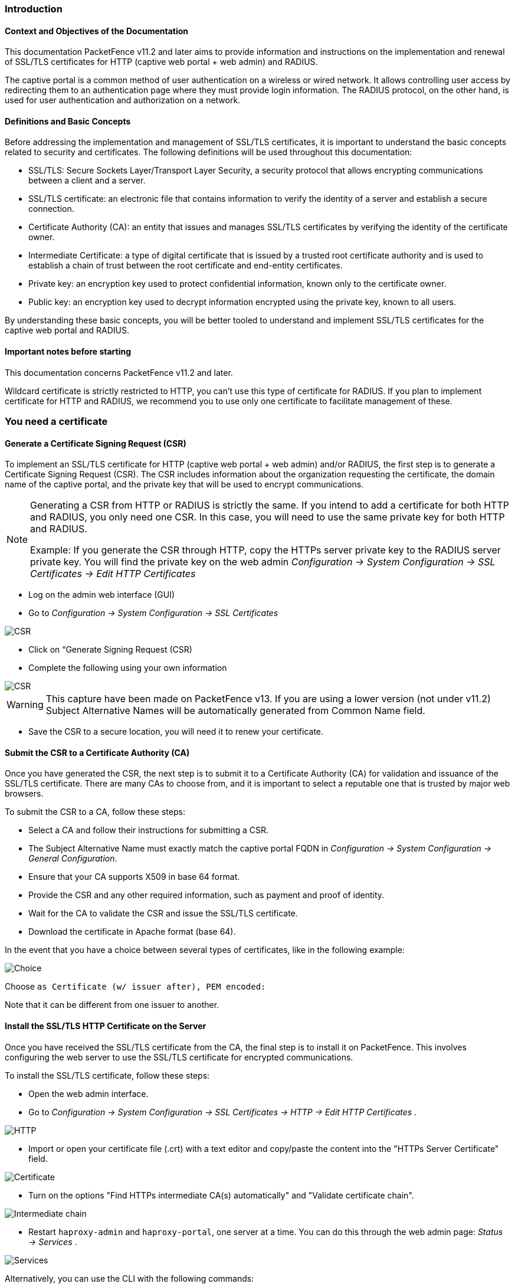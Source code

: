 // to display images directly on GitHub
ifdef::env-github[]
:encoding: UTF-8
:lang: en
:doctype: book
:toc: left
:imagesdir: ../images
endif::[]

////

    This file is part of the PacketFence project.

    See PacketFence_Installation_Guide.asciidoc
    for authors, copyright and license information.

////


//== PacketFence Certificates (for v11.2 and later)

=== Introduction 

==== Context and Objectives of the Documentation

This documentation PacketFence v11.2 and later aims to provide information and instructions on the implementation and renewal of SSL/TLS certificates for HTTP (captive web portal + web admin) and RADIUS.

The captive portal is a common method of user authentication on a wireless or wired network. It allows controlling user access by redirecting them to an authentication page where they must provide login information. The RADIUS protocol, on the other hand, is used for user authentication and authorization on a network.

==== Definitions and Basic Concepts

Before addressing the implementation and management of SSL/TLS certificates, it is important to understand the basic concepts related to security and certificates. The following definitions will be used throughout this documentation:

- SSL/TLS: Secure Sockets Layer/Transport Layer Security, a security protocol that allows encrypting communications between a client and a server.
- SSL/TLS certificate: an electronic file that contains information to verify the identity of a server and establish a secure connection.
- Certificate Authority (CA): an entity that issues and manages SSL/TLS certificates by verifying the identity of the certificate owner.
- Intermediate Certificate: a type of digital certificate that is issued by a trusted root certificate authority and is used to establish a chain of trust between the root certificate and end-entity certificates.
- Private key: an encryption key used to protect confidential information, known only to the certificate owner.
- Public key: an encryption key used to decrypt information encrypted using the private key, known to all users.

By understanding these basic concepts, you will be better tooled to understand and implement SSL/TLS certificates for the captive web portal and RADIUS.

==== Important notes before starting

This documentation concerns PacketFence v11.2 and later.

Wildcard certificate is strictly restricted to HTTP, you can't use this type of certificate for RADIUS. 
If you plan to implement certificate for HTTP and RADIUS, we recommend you to use only one certificate to facilitate management of these.


=== You need a certificate

==== Generate a Certificate Signing Request (CSR)

To implement an SSL/TLS certificate for HTTP (captive web portal + web admin) and/or RADIUS, the first step is to generate a Certificate Signing Request (CSR). The CSR includes information about the organization requesting the certificate, the domain name of the captive portal, and the private key that will be used to encrypt communications.  

[NOTE]
====
Generating a CSR from HTTP or RADIUS is strictly the same. If you intend to add a certificate for both HTTP and RADIUS, you only need one CSR. In this case, you will need to use the same private key for both HTTP and RADIUS.

Example: If you generate the CSR through HTTP, copy the HTTPs server private key to the RADIUS server private key. You will find the private key on the web admin _Configuration -> System Configuration -> SSL Certificates -> Edit HTTP Certificates_
====

- Log on the admin web interface (GUI)

- Go to _Configuration -> System Configuration -> SSL Certificates_

image::certificate/14-HTTP-CSR.png[scaledwidth="100%",alt="CSR"]

- Click on “Generate Signing Request (CSR)

- Complete the following using your own information

image::certificate/16-CSR.png[scaledwidth="100%",alt="CSR"]

WARNING: This capture have been made on PacketFence v13. If you are using a lower version (not under v11.2) Subject Alternative Names will be automatically generated from Common Name field.


- Save the CSR to a secure location, you will need it to renew your certificate.

==== Submit the CSR to a Certificate Authority (CA)

Once you have generated the CSR, the next step is to submit it to a Certificate Authority (CA) for validation and issuance of the SSL/TLS certificate. There are many CAs to choose from, and it is important to select a reputable one that is trusted by major web browsers.

To submit the CSR to a CA, follow these steps:

- Select a CA and follow their instructions for submitting a CSR.

- The Subject Alternative Name must exactly match the captive portal FQDN in _Configuration -> System Configuration -> General Configuration_.

- Ensure that your CA supports X509 in base 64 format.

- Provide the CSR and any other required information, such as payment and proof of identity.

- Wait for the CA to validate the CSR and issue the SSL/TLS certificate.

- Download the certificate in Apache format (base 64).

In the event that you have a choice between several types of certificates, like in the following example:

image::certificate/18-Choice.png[scalewidth="100%",alt="Choice"]

Choose `as Certificate (w/ issuer after), PEM encoded:`

Note that it can be different from one issuer to another.

==== Install the SSL/TLS HTTP Certificate on the Server

Once you have received the SSL/TLS certificate from the CA, the final step is to install it on PacketFence. This involves configuring the web server to use the SSL/TLS certificate for encrypted communications.

To install the SSL/TLS certificate, follow these steps:

- Open the web admin interface.

- Go to _Configuration -> System Configuration -> SSL Certificates -> HTTP -> Edit HTTP Certificates_ .

image::certificate/1-HTTP.png[scaledwidth="100%",alt="HTTP"]

- Import or open your certificate file (.crt) with a text editor and copy/paste the content into the "HTTPs Server Certificate" field.

image::certificate/2-HTTP-Certificate.png[scaledwidth="100%",alt="Certificate"]

- Turn on the options "Find HTTPs intermediate CA(s) automatically" and "Validate certificate chain".

image::certificate/4-HTTP-intermediate-chain.png[scaledwidth="100%",alt="Intermediate chain"]

- Restart `haproxy-admin` and `haproxy-portal`, one server at a time. You can do this through the web admin page: _Status -> Services_ .

image::certificate/5-Services.png[scaledwidth="100%",alt="Services"]

Alternatively, you can use the CLI with the following commands:
[source, shell]
----
systemctl restart packetfence-haproxy-admin
systemctl restart packetfence-haproxy-portal
----

By following these steps, you can implement an SSL/TLS certificate for HTTP (captive web portal + web admin) and provide a secure connection for user authentication.

==== Install the SSL/TLS RADIUS Certificate on the Server

Once you have received the SSL/TLS certificate from the Certificate Authority (CA), the final step is to install it on the RADIUS server. This involves configuring the RADIUS server to use the SSL/TLS certificate for encrypted communications.

WARNING: Wildcard certificate is strictly restricted to HTTP, you can’t use this type of certificate for RADIUS.

To install the SSL/TLS certificate on the RADIUS server, follow these steps:

- Open the web admin interface.

- Go to _Configuration -> System Configuration -> SSL Certificates -> RADIUS -> Edit RADIUS Certificates_.

image::certificate/7-Radius-edit.png[scaledwidth="100%",alt="Radius edit"]

- Import or open your certificate file (.crt) with a text editor, then copy and paste the key into the "RADIUS Server Certificate" field.

image::certificate/8-Radius-certificate.png[scaledwidth="100%",alt="Radius certificate"]

- Turn on the "Find RADIUS Server intermediate CA(s) automatically" and "Validate certificate chain" option.

image::certificate/13-Radius-intermediate-chain.png[scaledwidth="100%",alt="Radius chain"]

NOTE: If you are using a private certificate that is not signed by a public certification authority, disable "Find RADIUS Server intermediate CA(s) automatically" and add manually your "Intermediate CA certificate(s)"  

- Restart all `radiusd` services that are running, including `radius-auth`, `radiusd-load-balancer`, `radiusd-acct`, `radiusd-eduroam`, and `radiusd-cli`. Restart them one server at a time. On the web admin page, go to _Status -> Services_.

image::certificate/11-Services.png[scaledwidth="100%",alt="Services"]

Alternatively, you can use the following commands in the command-line interface (CLI):

[source, shell]
----
/usr/local/pf/bin/pfcmd service radiusd restart
----

=== You already have an existing certificate

If you already have an existing certificate, you need to have two
dedicated files: a certificate in base64 and a private key. If you
only have one file which contains certificate and private key, you
need to extract them using command you can find here
<<_useful_commands>>.

==== Install the SSL/TLS HTTP Certificate on the server

Follow the same step of <<_install_the_ssltls_http_certificate_on_the_server>> but before saving the configuration and restarting the services  add this step:

- Import or open your private key file (.key) and copy/paste the content into the `HTTP Server Private Key` field.

image::certificate/3-HTTP-Private-key.png[scaledwidth="100%",alt="Private key"]


==== Install the SSL/TLS RADIUS certificate on the server

Follow the same step of <<_install_the_ssltls_radius_certificate_on_the_server>> but before saving the configuration and restarting the services  add this step:

- Import or open your private key file (.key) and copy/paste the content into the `RADIUS Server Private Key` field.

image::certificate/9-Radius-key.png[scaledwidth="100%",alt="Radius key"]


=== Renewal of your certificate if you already have your CSR

When you renew your certificate, you can reuse an existing CSR.
There are two use cases:

 * You generated your CSR using PacketFence web admin, you need to follow these instructions under *You need a certificate* section:
 ** <<_install_the_ssltls_http_certificate_on_the_server>>
 ** <<_install_the_ssltls_radius_certificate_on_the_server>>
 * You generated your CSR using another tool, you need to follow these instructions under *You already have an existing certificate* section:
 ** <<_install_the_ssltls_http_certificate_on_the_server_2>>
 ** <<_install_the_ssltls_radius_certificate_on_the_server_2>>


=== Renewal of your certificate without the CSR

If you have lost your CSR, you will need to restart the process from the bottom, please restart from here <<_you_need_a_certificate>> 

=== Useful commands

If you have created your own certificate without using PacketFence for the CSR, you may need to extract the key and the certificate from the file.

In the case your file have the extension .p12

.Extract certificate
[source, shell]
----
openssl pkcs12 -in certificate_bundle.p12 -clcerts -nokeys -out /usr/local/pf/conf/ssl/server.crt -passin pass:secret
----

.Extract private key
[source, shell]
----
openssl pkcs12 -in certificate_bundle.p12 -nocerts -nodes -out /usr/local/pf/conf/ssl/server.key -passin pass:secret
----

.Check content of a CSR
[source, shell]
----
openssl req -in mycsr.csr -noout -text
----

=== Glossary

- .pem (Privacy Enhanced Mail): PEM is a base64-encoded certificate or key that is commonly used for transporting certificates over the internet or through email. It is a text file that contains a certificate or a private key in plain text.

- .pfx (Personal Information Exchange): PFX is a binary format used for storing a certificate with its associated private key. It is often used in Microsoft Windows systems and can also contain additional intermediate certificates required to establish a chain of trust.

- .crt (Certificate): CRT is a commonly used file extension for a digital certificate. It contains a public key, along with additional information about the certificate, such as the issuer and expiration date.

- .key (Key): KEY is a file extension used to indicate a private key. Private keys are used to decrypt data that has been encrypted using the corresponding public key in a digital certificate.

